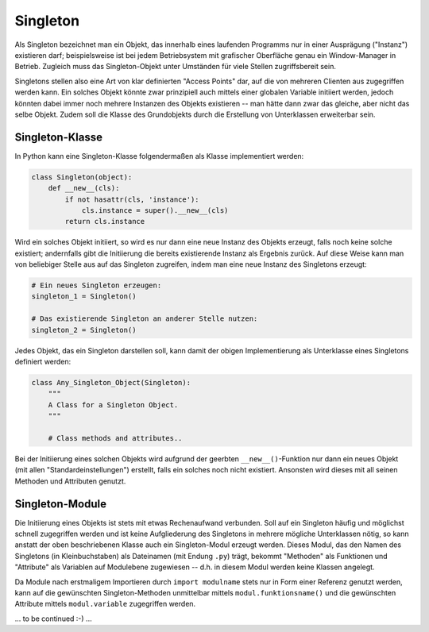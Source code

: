 .. _Singleton:

Singleton
=========

Als Singleton bezeichnet man ein Objekt, das innerhalb eines laufenden Programms
nur in einer Ausprägung ("Instanz") existieren darf; beispielsweise ist bei
jedem Betriebsystem mit grafischer Oberfläche genau ein Window-Manager in
Betrieb. Zugleich muss das Singleton-Objekt unter Umständen für viele
Stellen zugriffsbereit sein.

Singletons stellen also eine Art von klar definierten "Access Points" dar, auf
die von mehreren Clienten aus zugegriffen werden kann. Ein solches Objekt könnte
zwar prinzipiell auch mittels einer globalen Variable initiiert werden, jedoch
könnten dabei immer noch mehrere Instanzen des Objekts existieren -- man hätte
dann zwar das gleiche, aber nicht das selbe Objekt. Zudem soll die Klasse des
Grundobjekts durch die Erstellung von Unterklassen erweiterbar sein.

Singleton-Klasse
----------------

In Python kann eine Singleton-Klasse folgendermaßen als Klasse implementiert
werden:

.. code-block:: python

    class Singleton(object):
        def __new__(cls):
            if not hasattr(cls, 'instance'):
                cls.instance = super().__new__(cls)
            return cls.instance

Wird ein solches Objekt initiiert, so wird es nur dann eine neue Instanz des
Objekts erzeugt, falls noch keine solche existiert; andernfalls gibt die
Initiierung die bereits existierende Instanz als Ergebnis zurück. Auf diese
Weise kann man von beliebiger Stelle aus auf das Singleton zugreifen, indem
man eine neue Instanz des Singletons erzeugt:

.. code-block:: python

    # Ein neues Singleton erzeugen:
    singleton_1 = Singleton()

    # Das existierende Singleton an anderer Stelle nutzen:
    singleton_2 = Singleton()


Jedes Objekt, das ein Singleton darstellen soll, kann damit der obigen
Implementierung als Unterklasse eines Singletons definiert werden:

.. code-block:: python

    class Any_Singleton_Object(Singleton):
        """
        A Class for a Singleton Object.
        """

        # Class methods and attributes..

Bei der Initiierung eines solchen Objekts wird aufgrund der geerbten
``__new__()``-Funktion nur dann ein neues Objekt (mit allen
"Standardeinstellungen") erstellt, falls ein solches noch nicht existiert.
Ansonsten wird dieses mit all seinen Methoden und Attributen genutzt.


Singleton-Module
----------------

Die Initiierung eines Objekts ist stets mit etwas Rechenaufwand verbunden. Soll
auf ein Singleton häufig und möglichst schnell zugegriffen werden und ist
keine Aufgliederung des Singletons in mehrere mögliche Unterklassen nötig, so
kann anstatt der oben beschriebenen Klasse auch ein Singleton-Modul erzeugt
werden. Dieses Modul, das den Namen des Singletons (in Kleinbuchstaben) als
Dateinamen (mit Endung ``.py``) trägt, bekommt "Methoden" als Funktionen und
"Attribute" als Variablen auf Modulebene zugewiesen -- d.h. in diesem Modul
werden keine Klassen angelegt.

Da Module nach erstmaligem Importieren durch ``import modulname`` stets nur in
Form einer Referenz genutzt werden, kann auf die gewünschten Singleton-Methoden
unmittelbar mittels ``modul.funktionsname()`` und die gewünschten Attribute
mittels ``modul.variable`` zugegriffen werden.


... to be continued :-) ...
